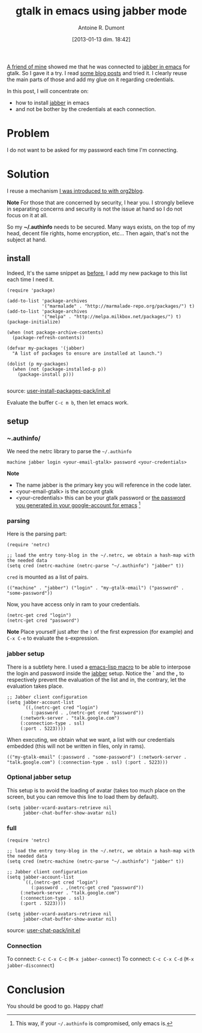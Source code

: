 #+DATE: [2013-01-13 dim. 18:42]
#+BLOG: tony-blog
#+POSTID: 926
#+TITLE: gtalk in emacs using jabber mode
#+AUTHOR: Antoine R. Dumont
#+OPTIONS:
#+TAGS: jabber, emacs, gtalk, tools, authentication
#+CATEGORY: jabber, emacs, tools, gtalk
#+DESCRIPTION: Installing jabber and using it from emacs + authentication tips and tricks
#+STARTUP: indent
#+STARTUP: hidestars

[[https://twitter.com/lo_dawid][A friend of mine]] showed me that he was connected to [[http://www.emacswiki.org/emacs/JabberEl][jabber in emacs]] for gtalk.
So I gave it a try. I read [[http://saheelram.blogspot.fr/2011/05/using-emacs-jabber.html][some blog posts]] and tried it.
I clearly reuse the main parts of those and add my glue on it regarding credentials.

In this post, I will concentrate on:
- how to install [[http://www.emacswiki.org/emacs/JabberEl][jabber]] in emacs
- and not be bother by the credentials at each connection.

* Problem
I do not want to be asked for my password each time I'm connecting.

* Solution

I reuse a mechanism [[http://adumont.fr/blog/blogging-with-org-mode-and-org2blog-to-publish-on-wordpress/#emacs][I was introduced to with org2blog]].

*Note*
For those that are concerned by security, I hear you. I strongly believe in separating concerns and security is not the issue at hand so I do not focus on it at all.

So my *~/.authinfo* needs to be secured.
Many ways exists, on the top of my head, decent file rights, home encryption, etc...
Then again, that's not the subject at hand.

** install

Indeed, It's the same snippet as [[http://adumont.fr/blog/blogging-with-org-mode-and-org2blog-to-publish-on-wordpress/#install][before]], I add my new package to this list each time I need it.

#+BEGIN_SRC elisp
(require 'package)

(add-to-list 'package-archives
             '("marmalade" . "http://marmalade-repo.org/packages/") t)
(add-to-list 'package-archives
             '("melpa" . "http://melpa.milkbox.net/packages/") t)
(package-initialize)

(when (not package-archive-contents)
  (package-refresh-contents))

(defvar my-packages '(jabber)
  "A list of packages to ensure are installed at launch.")

(dolist (p my-packages)
  (when (not (package-installed-p p))
    (package-install p)))

#+END_SRC

source: [[https://github.com/ardumont/emacs-live/blob/tony/packs/live/user-install-packages-pack/init.el][user-install-packages-pack/init.el]]

Evaluate the buffer =C-c m b=, then let emacs work.

** setup

*** /~/.authinfo/

We need the netrc library to parse the =~/.authinfo=

#+begin_src text
machine jabber login <your-email-gtalk> password <your-credentials>
#+end_src

*Note*
- The name jabber is the primary key you will reference in the code later.
- <your-email-gtalk> is the account gtalk
- <your-credentials> this can be your gtalk password or [[http://support.google.com/accounts/bin/answer.py?hl=en&answer=1070457&topic=1099588&ctx=topic][the password you generated in your google-account for emacs]] [1]

[1] This way, if your =~/.authinfo= is compromised, only emacs is.

*** parsing

Here is the parsing part:

#+begin_src elisp
(require 'netrc)

;; load the entry tony-blog in the ~/.netrc, we obtain a hash-map with the needed data
(setq cred (netrc-machine (netrc-parse "~/.authinfo") "jabber" t))
#+end_src

=cred= is mounted as a list of pairs.
#+begin_src elisp
(("machine" . "jabber") ("login" . "my-gtalk-email") ("password" . "some-password"))
#+end_src

Now, you have access only in ram to your credentials.

#+begin_src elisp
(netrc-get cred "login")
(netrc-get cred "password")
#+end_src

*Note*
Place yourself just after the =)= of the first expression (for example) and =C-x C-e= to evaluate the s-expression.

*** jabber setup

There is a subtlety here.
I used a [[https://www.gnu.org/software/emacs/manual/html_node/elisp/Macros.html#Macros][emacs-lisp macro]] to be able to interpose the login and password inside the [[http://www.emacswiki.org/emacs/JabberEl][jabber]] setup.
Notice the *`* and the *,* to respectively prevent the evaluation of the list and in, the contrary, let the evaluation takes place.

#+begin_src elisp
;; Jabber client configuration
(setq jabber-account-list
      `((,(netrc-get cred "login")
         (:password . ,(netrc-get cred "password"))
     (:network-server . "talk.google.com")
     (:connection-type . ssl)
     (:port . 5223))))
#+end_src

When executing, we obtain what we want, a list with our credentials embedded (this will not be written in files, only in rams).
#+begin_src elisp
(("my-gtalk-email" (:password . "some-password") (:network-server . "talk.google.com") (:connection-type . ssl) (:port . 5223)))
#+end_src

*** Optional jabber setup

This setup is to avoid the loading of avatar (takes too much place on the screen, but you can remove this line to load them by default).

#+begin_src elisp
(setq jabber-vcard-avatars-retrieve nil
      jabber-chat-buffer-show-avatar nil)
#+end_src

*** full
#+begin_src elisp
(require 'netrc)

;; load the entry tony-blog in the ~/.netrc, we obtain a hash-map with the needed data
(setq cred (netrc-machine (netrc-parse "~/.authinfo") "jabber" t))

;; Jabber client configuration
(setq jabber-account-list
      `((,(netrc-get cred "login")
         (:password . ,(netrc-get cred "password"))
     (:network-server . "talk.google.com")
     (:connection-type . ssl)
     (:port . 5223))))

(setq jabber-vcard-avatars-retrieve nil
      jabber-chat-buffer-show-avatar nil)
#+end_src

source: [[https://github.com/ardumont/emacs-live/blob/tony/packs/live/user-chat-pack/init.el][user-chat-pack/init.el]]

*** Connection

To connect: =C-c C-x C-c= (=M-x jabber-connect=)
To connect: =C-c C-x C-d= (=M-x jabber-disconnect=)
* Conclusion
You should be good to go.
Happy chat!
